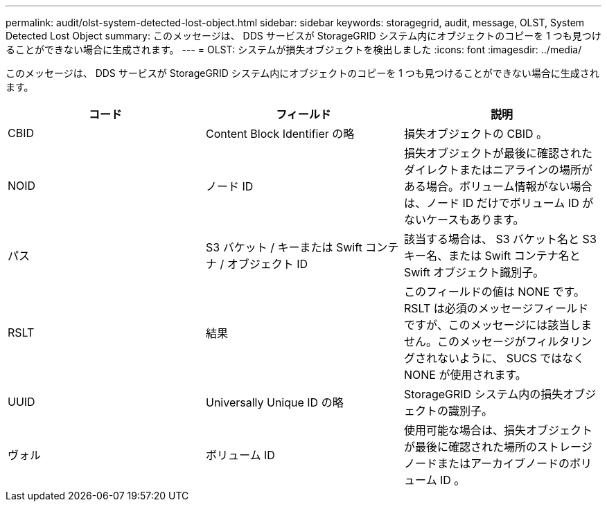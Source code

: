 ---
permalink: audit/olst-system-detected-lost-object.html 
sidebar: sidebar 
keywords: storagegrid, audit, message, OLST, System Detected Lost Object 
summary: このメッセージは、 DDS サービスが StorageGRID システム内にオブジェクトのコピーを 1 つも見つけることができない場合に生成されます。 
---
= OLST: システムが損失オブジェクトを検出しました
:icons: font
:imagesdir: ../media/


[role="lead"]
このメッセージは、 DDS サービスが StorageGRID システム内にオブジェクトのコピーを 1 つも見つけることができない場合に生成されます。

|===
| コード | フィールド | 説明 


 a| 
CBID
 a| 
Content Block Identifier の略
 a| 
損失オブジェクトの CBID 。



 a| 
NOID
 a| 
ノード ID
 a| 
損失オブジェクトが最後に確認されたダイレクトまたはニアラインの場所がある場合。ボリューム情報がない場合は、ノード ID だけでボリューム ID がないケースもあります。



 a| 
パス
 a| 
S3 バケット / キーまたは Swift コンテナ / オブジェクト ID
 a| 
該当する場合は、 S3 バケット名と S3 キー名、または Swift コンテナ名と Swift オブジェクト識別子。



 a| 
RSLT
 a| 
結果
 a| 
このフィールドの値は NONE です。RSLT は必須のメッセージフィールドですが、このメッセージには該当しません。このメッセージがフィルタリングされないように、 SUCS ではなく NONE が使用されます。



 a| 
UUID
 a| 
Universally Unique ID の略
 a| 
StorageGRID システム内の損失オブジェクトの識別子。



 a| 
ヴォル
 a| 
ボリューム ID
 a| 
使用可能な場合は、損失オブジェクトが最後に確認された場所のストレージノードまたはアーカイブノードのボリューム ID 。

|===